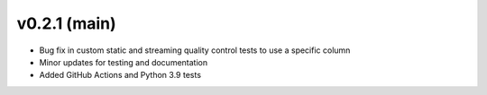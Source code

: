 .. _whatsnew_021:

v0.2.1 (main)
--------------------------

* Bug fix in custom static and streaming quality control tests to use a specific column
* Minor updates for testing and documentation
* Added GitHub Actions and Python 3.9 tests

